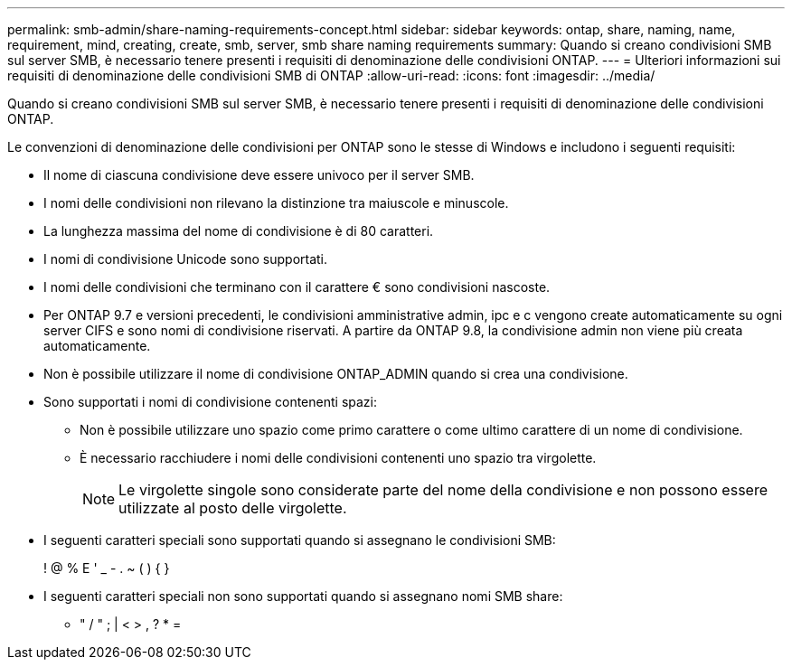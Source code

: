 ---
permalink: smb-admin/share-naming-requirements-concept.html 
sidebar: sidebar 
keywords: ontap, share, naming, name, requirement, mind, creating, create, smb, server, smb share naming requirements 
summary: Quando si creano condivisioni SMB sul server SMB, è necessario tenere presenti i requisiti di denominazione delle condivisioni ONTAP. 
---
= Ulteriori informazioni sui requisiti di denominazione delle condivisioni SMB di ONTAP
:allow-uri-read: 
:icons: font
:imagesdir: ../media/


[role="lead"]
Quando si creano condivisioni SMB sul server SMB, è necessario tenere presenti i requisiti di denominazione delle condivisioni ONTAP.

Le convenzioni di denominazione delle condivisioni per ONTAP sono le stesse di Windows e includono i seguenti requisiti:

* Il nome di ciascuna condivisione deve essere univoco per il server SMB.
* I nomi delle condivisioni non rilevano la distinzione tra maiuscole e minuscole.
* La lunghezza massima del nome di condivisione è di 80 caratteri.
* I nomi di condivisione Unicode sono supportati.
* I nomi delle condivisioni che terminano con il carattere € sono condivisioni nascoste.
* Per ONTAP 9.7 e versioni precedenti, le condivisioni amministrative admin, ipc e c vengono create automaticamente su ogni server CIFS e sono nomi di condivisione riservati. A partire da ONTAP 9.8, la condivisione admin non viene più creata automaticamente.
* Non è possibile utilizzare il nome di condivisione ONTAP_ADMIN quando si crea una condivisione.
* Sono supportati i nomi di condivisione contenenti spazi:
+
** Non è possibile utilizzare uno spazio come primo carattere o come ultimo carattere di un nome di condivisione.
** È necessario racchiudere i nomi delle condivisioni contenenti uno spazio tra virgolette.
+
[NOTE]
====
Le virgolette singole sono considerate parte del nome della condivisione e non possono essere utilizzate al posto delle virgolette.

====


* I seguenti caratteri speciali sono supportati quando si assegnano le condivisioni SMB:
+
! @ % E ' _ - . ~ ( ) { }

* I seguenti caratteri speciali non sono supportati quando si assegnano nomi SMB share:
+
** " / " ; | < > , ? * =




